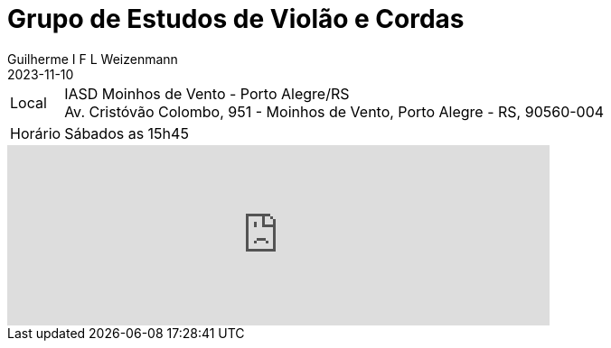 = Grupo de Estudos de Violão e Cordas
Guilherme I F L Weizenmann
2023-11-10
:jbake-type: repertoire
:repertorio: grp-violao-e-cordas
:icon: guitars
:label: Grp Estudos de Violão e Cordas

[horizontal]
Local:: IASD Moinhos de Vento - Porto Alegre/RS +
Av. Cristóvão Colombo, 951 - Moinhos de Vento, Porto Alegre - RS, 90560-004
Horário:: Sábados as 15h45

++++
<iframe src="https://www.google.com/maps/embed?pb=!1m14!1m8!1m3!1d13817.937275555163!2d-51.2092284!3d-30.0229603!3m2!1i1024!2i768!4f13.1!3m3!1m2!1s0x9519796fce34ec7f%3A0x9e8013d33b116552!2sComunidade%20Moinhos!5e0!3m2!1sen!2sbr!4v1708743175809!5m2!1sen!2sbr" width="600" height="200" style="border:0;" allowfullscreen="" loading="lazy" referrerpolicy="no-referrer-when-downgrade"></iframe>
++++